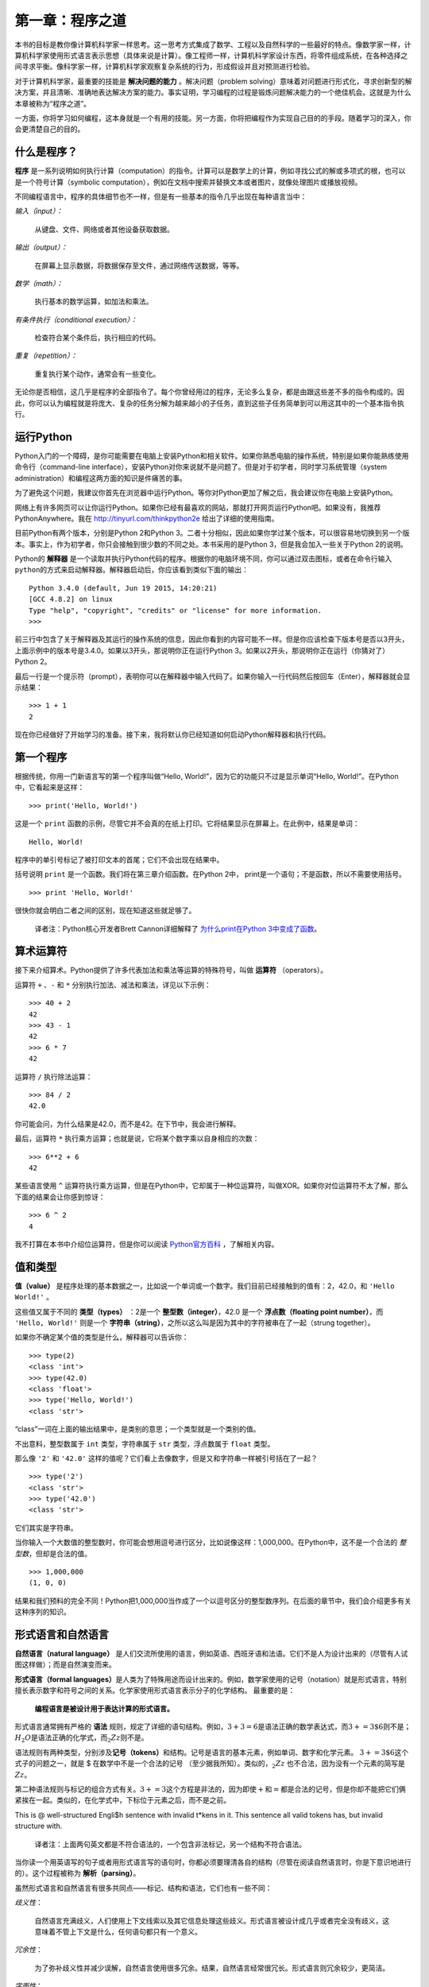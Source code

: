 第一章：程序之道
========================

本书的目标是教你像计算机科学家一样思考。这一思考方式集成了数学、工程以及自然科学的一些最好的特点。像数学家一样，计算机科学家使用形式语言表示思想（具体来说是计算）。像工程师一样，计算机科学家设计东西，将零件组成系统，在各种选择之间寻求平衡。像科学家一样，计算机科学家观察复杂系统的行为，形成假设并且对预测进行检验。

对于计算机科学家，最重要的技能是 **解决问题的能力** 。解决问题（problem solving）意味着对问题进行形式化，寻求创新型的解决方案，并且清晰、准确地表达解决方案的能力。事实证明，学习编程的过程是锻炼问题解决能力的一个绝佳机会。这就是为什么本章被称为“程序之道”。

一方面，你将学习如何编程，这本身就是一个有用的技能。另一方面，你将把编程作为实现自己目的的手段。随着学习的深入，你会更清楚自己的目的。

什么是程序？
----------------

**程序** 是一系列说明如何执行计算（computation）的指令。计算可以是数学上的计算，例如寻找公式的解或多项式的根，也可以是一个符号计算（symbolic computation），例如在文档中搜索并替换文本或者图片，就像处理图片或播放视频。

不同编程语言中，程序的具体细节也不一样，但是有一些基本的指令几乎出现在每种语言当中：

*输入（input）：*

    从键盘、文件、网络或者其他设备获取数据。

*输出（output）：*

    在屏幕上显示数据，将数据保存至文件，通过网络传送数据，等等。

*数学（math）：*

    执行基本的数学运算，如加法和乘法。

*有条件执行（conditional execution）：*

    检查符合某个条件后，执行相应的代码。

*重复（repetition）：*

    重复执行某个动作，通常会有一些变化。

无论你是否相信，这几乎是程序的全部指令了。每个你曾经用过的程序，无论多么复杂，都是由跟这些差不多的指令构成的。因此，你可以认为编程就是将庞大、复杂的任务分解为越来越小的子任务，直到这些子任务简单到可以用这其中的一个基本指令执行。

运行Python
--------------------

Python入门的一个障碍，是你可能需要在电脑上安装Python和相关软件。如果你熟悉电脑的操作系统，特别是如果你能熟练使用命令行（command-line interface），安装Python对你来说就不是问题了。但是对于初学者，同时学习系统管理（system administration）和编程这两方面的知识是件痛苦的事。

为了避免这个问题，我建议你首先在浏览器中运行Python。等你对Python更加了解之后，我会建议你在电脑上安装Python。

网络上有许多网页可以让你运行Python。如果你已经有最喜欢的网站，那就打开网页运行Python吧。如果没有，我推荐PythonAnywhere。我在 http://tinyurl.com/thinkpython2e 给出了详细的使用指南。

目前Python有两个版本，分别是Python 2和Python 3。二者十分相似，因此如果你学过某个版本，可以很容易地切换到另一个版本。事实上，作为初学者，你只会接触到很少数的不同之处。本书采用的是Python 3，但是我会加入一些关于Python 2的说明。

Python的 **解释器** 是一个读取并执行Python代码的程序。根据你的电脑环境不同，你可以通过双击图标，或者在命令行输入\ ``python``\ 的方式来启动解释器。解释器启动后，你应该看到类似下面的输出：

::

    Python 3.4.0 (default, Jun 19 2015, 14:20:21)
    [GCC 4.8.2] on linux
    Type "help", "copyright", "credits" or "license" for more information.
    >>>

前三行中包含了关于解释器及其运行的操作系统的信息，因此你看到的内容可能不一样。但是你应该检查下版本号是否以3开头，上面示例中的版本号是3.4.0。如果以3开头，那说明你正在运行Python 3。如果以2开头，那说明你正在运行（你猜对了）Python 2。

最后一行是一个提示符（prompt），表明你可以在解释器中输入代码了。如果你输入一行代码然后按回车（Enter），解释器就会显示结果：

::

    >>> 1 + 1
    2

现在你已经做好了开始学习的准备。接下来，我将默认你已经知道如何启动Python解释器和执行代码。

第一个程序
----------------

根据传统，你用一门新语言写的第一个程序叫做“Hello, World!”，因为它的功能只不过是显示单词“Hello, World!”。在Python中，它看起来是这样：

::

    >>> print('Hello, World!')

这是一个 ``print`` 函数的示例，尽管它并不会真的在纸上打印。它将结果显示在屏幕上。在此例中，结果是单词：

::

    Hello, World!

程序中的单引号标记了被打印文本的首尾；它们不会出现在结果中。

括号说明 ``print`` 是一个函数。我们将在第三章介绍函数。在Python 2中， print是一个语句；不是函数，所以不需要使用括号。

::

    >>> print 'Hello, World!'

很快你就会明白二者之间的区别，现在知道这些就足够了。

    译者注：Python核心开发者Brett Cannon详细解释了 `为什么print在Python 3中变成了函数 <http://codingpy.com/article/why-print-became-a-function-in-python-3/>`_。

算术运算符
--------------------

接下来介绍算术。Python提供了许多代表加法和乘法等运算的特殊符号，叫做 **运算符** （operators）。

运算符 ``+`` 、``-`` 和 ``*`` 分别执行加法、减法和乘法，详见以下示例：

::

    >>> 40 + 2
    42
    >>> 43 - 1
    42
    >>> 6 * 7
    42

运算符 ``/`` 执行除法运算：

::

    >>> 84 / 2
    42.0

你可能会问，为什么结果是42.0，而不是42。在下节中，我会进行解释。

最后，运算符 ``*`` 执行乘方运算；也就是说，它将某个数字乘以自身相应的次数：

::

    >>> 6**2 + 6
    42

某些语言使用 ``^`` 运算符执行乘方运算，但是在Python中，它却属于一种位运算符，叫做XOR。如果你对位运算符不太了解，那么下面的结果会让你感到惊讶：

::

    >>> 6 ^ 2
    4

我不打算在本书中介绍位运算符，但是你可以阅读 `Python官方百科 <http://wiki.python.org/moin/BitwiseOperators>`_ ，了解相关内容。

值和类型
----------------

**值（value）** 是程序处理的基本数据之一，比如说一个单词或一个数字。我们目前已经接触到的值有：2，42.0，和 ``'Hello World!'`` 。

这些值又属于不同的 **类型（types）** ：2是一个 **整型数（integer）**，42.0 是一个 **浮点数（floating point number）**，而 ``'Hello, World!'`` 则是一个 **字符串（string）**，之所以这么叫是因为其中的字符被串在了一起（strung together）。

如果你不确定某个值的类型是什么，解释器可以告诉你：

::

    >>> type(2)
    <class 'int'>
    >>> type(42.0)
    <class 'float'>
    >>> type('Hello, World!')
    <class 'str'>

“class”一词在上面的输出结果中，是类别的意思；一个类型就是一个类别的值。

不出意料，整型数属于 ``int`` 类型，字符串属于 ``str`` 类型，浮点数属于 ``float`` 类型。

那么像 ``'2'`` 和 ``'42.0'`` 这样的值呢？它们看上去像数字，但是又和字符串一样被引号括在了一起？

::

    >>> type('2')
    <class 'str'>
    >>> type('42.0')
    <class 'str'>

它们其实是字符串。

当你输入一个大数值的整型数时，你可能会想用逗号进行区分，比如说像这样：1,000,000。在Python中，这不是一个合法的 *整型数*，但却是合法的值。

::

    >>> 1,000,000
    (1, 0, 0)

结果和我们预料的完全不同！Python把1,000,000当作成了一个以逗号区分的整型数序列。在后面的章节中，我们会介绍更多有关这种序列的知识。

形式语言和自然语言
----------------------------

**自然语言（natural language）** 是人们交流所使用的语言，例如英语、西班牙语和法语。它们不是人为设计出来的（尽管有人试图这样做）；而是自然演变而来。

**形式语言（formal languages）**\ 是人类为了特殊用途而设计出来的。例如，数学家使用的记号（notation）就是形式语言，特别擅长表示数字和符号之间的关系。化学家使用形式语言表示分子的化学结构。 最重要的是：

    **编程语言是被设计用于表达计算的形式语言。**

形式语言通常拥有严格的 **语法** 规则，规定了详细的语句结构。例如，\ :math:`3 + 3 = 6`\ 是语法正确的数学表达式，而\ :math:`3 + = 3 \$ 6`\ 则不是；:math:`H_2O`\ 是语法正确的化学式，而\ :math:`_2Zz`\ 则不是。

语法规则有两种类型，分别涉及\ **记号（tokens）**\ 和结构。记号是语言的基本元素，例如单词、数字和化学元素。
:math:`3 + = 3 \$ 6`\ 这个式子的问题之一，就是 $ 在数学中不是一个合法的记号
（至少据我所知）。类似的，:math:`_2Zz` 也不合法，因为没有一个元素的简写是 :math:`Zz`。

第二种语法规则与标记的组合方式有关。\ :math:`3 + = 3`\ 这个方程是非法的，因为即使\ :math:`+`\ 和\ :math:`=`\ 都是合法的记号，但是你却不能把它们俩紧挨在一起。类似的，在化学式中，下标位于元素之后，而不是之前。

This is @ well-structured Engli$h sentence with invalid t\*kens in it.
This sentence all valid tokens has, but invalid structure with.

    译者注：上面两句英文都是不符合语法的，一个包含非法标记，另一个结构不符合语法。

当你读一个用英语写的句子或者用形式语言写的语句时，你都必须要理清各自的结构（尽管在阅读自然语言时，你是下意识地进行的）。这个过程被称为 **解析（parsing）**。

虽然形式语言和自然语言有很多共同点——标记、结构和语法，它们也有一些不同：

*歧义性*：

    自然语言充满歧义，人们使用上下文线索以及其它信息处理这些歧义。形式语言被设计成几乎或者完全没有歧义，这意味着不管上下文是什么，任何语句都只有一个意义。

*冗余性*：

    为了弥补歧义性并减少误解，自然语言使用很多冗余。结果，自然语言经常很冗长。形式语言则冗余较少，更简洁。

*字面性*：

    自然语言充满成语和隐喻。如果我说“The penny dropped”，可能根本没有便士、也没什么东西掉下来（这个成语的意思是，经过一段时间的困惑后终于理解某事）。形式语言的含义，与它们字面的意思完全一致。

由于我们都是说着自然语言长大的，我们有时候很难适应形式语言。形式语言与自然语言之间的不同，类似诗歌与散文之间的差异，而且更加明显：

*诗歌*：

    单词的含义和声音都有作用，
    整首诗作为一个整理，会对人产生影响，或是引发情感上的共鸣。
    歧义不但常见，而且经常是故意为之。

*散文*：

    单词表面的含义更重要，句子结构背后的寓意更深。
    散文比诗歌更适合分析，但仍然经常有歧义。

*程序*：

    计算机程序的含义是无歧义、无引申义的，
    通过分析程序的标记和结构，即可完全理解。

形式语言要比自然语言更加稠密，因此阅读起来花的时间会更长。另外，形式语言的结构也很重要，所以从上往下、从左往右阅读，并不总是最好的策略。相反，你得学会在脑海里分析一个程序，识别不同的标记并理解其结构。最后，注重细节。拼写和标点方面的小错误在自然语言中无伤大雅，但是在形式语言中却会产生很大的影响。


调试
------

程序员都会犯错。由于比较奇怪的原因，编程错误被称为 **故障（译者注：英文为bug，一般指虫子）**，追踪错误的过程被称为 **调试（debugging）**。

编程，尤其是调试，有时会让人动情绪。如果你有个很难的bug解决不了，你可能会感到愤怒、忧郁抑或是丢人。

有证据表明，人们很自然地把计算机当人来对待。当计算机表现好的时候，我们认为它们是队友，而当它们固执或无礼的时候，我们也会像对待固执或无礼人的一样对待它们（Reeves and Nass, *The Media Equation:
How People Treat Computers, Television, and New Media Like Real People
and Places*）。

对这些反应做好准备有助于你对付它们。
一种方法是将计算机看做是一个雇员，拥有特定的长处，
例如速度和精度，也有些特别的缺点，像缺乏沟通以及不善于把握大局。

你的工作是当一个好的管理者：找到充分利用优点、摒弃弱点的方法。
并且找到使用你的情感来解决问题的方法，
而不是让你的情绪干扰你有效工作的能力。

学习调试可能很令人泄气，
但是它对于许多编程之外的活动也是一个非常有价值的技能。
在每一章的结尾，我都会花一节内容介绍一些调试建议，比如说这一节。希望能帮到你！


术语表
--------

*解决问题*：

    将问题形式化、寻找并表达解决方案的过程。

*高级语言（high-level language）*：

    像Python这样被设计成人类容易阅读和编写的编程语言。

*低级语言(low-level language)*：

    被设计成计算机容易运行的编程语言；也被称为“机器语言”或“汇编语言（assembly language）”。

*可移植性*：

    程序能够在多种计算机上运行的特性。

*解释器*：

    读取另一个程序并执行该程序的程序。

*提示符*：

    解释器所显示的字符，表明已准备好接受用户的输入。

*程序*：

    说明一个计算的一组指令。

*打印语句*：

    使Python解释器在屏幕上显示某个值的指令。

*运算符*：

    代表类似加法、乘法或者字符串连接（string concatenation）等简单计算的特殊符号。

*值*：

    程序所处理数据的基本元素之一，例如数字或字符串。

*类型*：

    值的类别。我们目前接触的类型有整型数（类型为 ``int``）、浮点数（类型为 ``float`` ）和字符串（类型为 ``str`` ）

*整型数*：

    代表整数的类型。

*浮点数*：

    代表一个有小数点的数字的类型。

*字符串*：

    代表一系列字符的类型。

*自然语言*：

    任意一种人们日常使用的、自然演变而来的语言。

*形式语言*：

    任意一种人类为了某种目的而设计的语言，例如用来表示数学概念或者电脑程序；所有的编程语言都是形式语言。

*记号*：

    程序语法结构中的基本元素之一，与自然语言中的单词类似。

*语法*：

    规定了程序结构的规则。

*解析*：

    阅读程序，并分析其语法结构的过程

*故障*：

    程序中的错误。

*调试*：

    寻找并解决错误的过程。



练习题
------

习题 1-1
^^^^^^^^^^^^^^^

你最好在电脑前阅读此书，因为你可以随时测试书中的示例。

每当你试验一个新特性的时候，你应该试着去犯错。举个例子，在“Hello, World!”程序中，如果你漏掉一个引号会发生什么情况？如果你去掉两个引号呢？如果你把print写错了呢？

这类试验能帮助你记忆读过的内容；对你平时编程也有帮助，因为你可以了解不同的错误信息代表的意思。现在故意犯错误，总胜过以后不小心犯错。

#. 在打印语句中，如果你去掉一个或两个括号，会发生什么？

#. 你想打印一个字符串，如果你去掉一个或两个引号，会发生什么？

#. 你可以使用减号创建一个负数，如-2。如果你在一个数字前再加上个加号，会发生什么？2++2会得出什么结果？

#. 在数学标记中，前导零（leading zeros）没有问题，如02。如果我们在Python中这样做，会发生什么？

#. 如果两个值之间没有运算符，又会发生什么？

习题 1-2
^^^^^^^^^^^^^^^

启动Python解释器，把它当计算器使用。

#. 42分42秒一共有多少秒？

#. 10公里可以换算成多少英里？提示：一英里等于1.61公里。

#. 如果你花42分42秒跑完了10公里，你的平均配速（pace）是多少（每英里耗时，分别精确到分和秒）？你每小时平均跑了多少英里（英里/时）？

    译者注：配速（pace）是在马拉松运动的训练中常使用的一个概念，配速是速度的一种，是每公里所需要的时间。配速=时间/距离。

**贡献者**

#. 翻译：`@bingjin`_
#. 校对：`@bingjin`_
#. 参考：`@carfly`_

.. _@bingjin: https://github.com/bingjin
.. _@carfly: https://github.com/carfly

